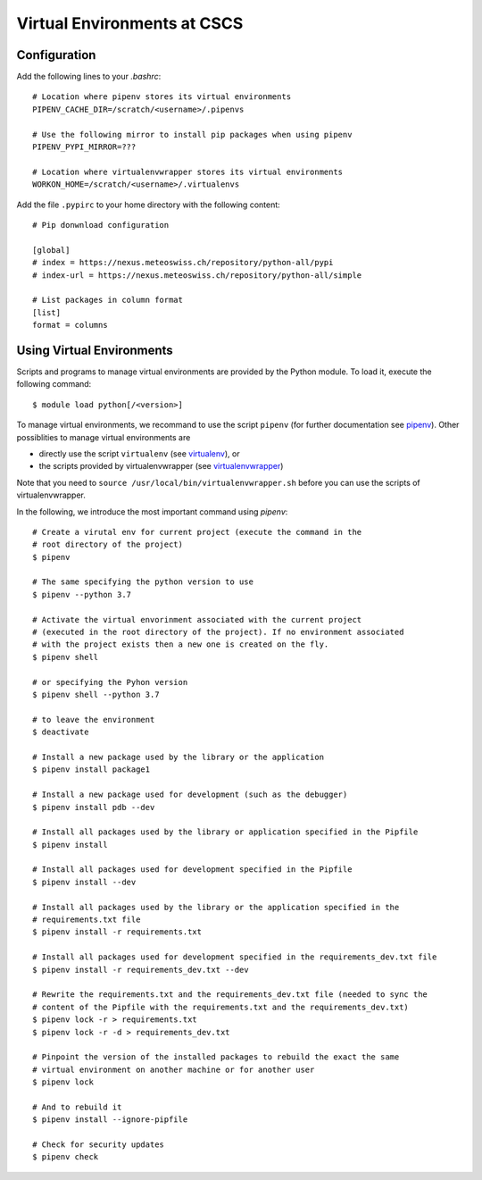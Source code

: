 ============================
Virtual Environments at CSCS
============================

Configuration
-------------

Add the following lines to your `.bashrc`::

  # Location where pipenv stores its virtual environments
  PIPENV_CACHE_DIR=/scratch/<username>/.pipenvs
  
  # Use the following mirror to install pip packages when using pipenv
  PIPENV_PYPI_MIRROR=???
  
  # Location where virtualenvwrapper stores its virtual environments
  WORKON_HOME=/scratch/<username>/.virtualenvs
  
Add the file ``.pypirc`` to your home directory with the following content::

  # Pip donwnload configuration
  
  [global]
  # index = https://nexus.meteoswiss.ch/repository/python-all/pypi
  # index-url = https://nexus.meteoswiss.ch/repository/python-all/simple
  
  # List packages in column format
  [list]
  format = columns
  
Using Virtual Environments
--------------------------

Scripts and programs to manage virtual environments are provided by the
Python module. To load it, execute the following command::

  $ module load python[/<version>]
  
To manage virtual environments, we recommand to use the script ``pipenv`` 
(for further documentation see `pipenv`_). Other possiblities to manage virtual
environments are

* directly use the script ``virtualenv`` (see `virtualenv`_), or
* the scripts provided by virtualenvwrapper (see `virtualenvwrapper`_)

Note that you need to ``source /usr/local/bin/virtualenvwrapper.sh`` 
before you can use the scripts of virtualenvwrapper.

In the following, we introduce the most important command using `pipenv`::

    # Create a virutal env for current project (execute the command in the 
    # root directory of the project)
    $ pipenv 
    
    # The same specifying the python version to use
    $ pipenv --python 3.7
    
    # Activate the virtual envorinment associated with the current project 
    # (executed in the root directory of the project). If no environment associated
    # with the project exists then a new one is created on the fly.
    $ pipenv shell
    
    # or specifying the Pyhon version
    $ pipenv shell --python 3.7
    
    # to leave the environment
    $ deactivate
    
    # Install a new package used by the library or the application
    $ pipenv install package1
    
    # Install a new package used for development (such as the debugger)
    $ pipenv install pdb --dev
    
    # Install all packages used by the library or application specified in the Pipfile
    $ pipenv install
    
    # Install all packages used for development specified in the Pipfile
    $ pipenv install --dev
    
    # Install all packages used by the library or the application specified in the 
    # requirements.txt file
    $ pipenv install -r requirements.txt
    
    # Install all packages used for development specified in the requirements_dev.txt file
    $ pipenv install -r requirements_dev.txt --dev
    
    # Rewrite the requirements.txt and the requirements_dev.txt file (needed to sync the 
    # content of the Pipfile with the requirements.txt and the requirements_dev.txt)
    $ pipenv lock -r > requirements.txt
    $ pipenv lock -r -d > requirements_dev.txt
    
    # Pinpoint the version of the installed packages to rebuild the exact the same
    # virtual environment on another machine or for another user
    $ pipenv lock
    
    # And to rebuild it
    $ pipenv install --ignore-pipfile
    
    # Check for security updates
    $ pipenv check

.. _`pipenv`: https://realpython.com/pipenv-guide/
.. _`virtualenv`: https://virtualenv.pypa.io/en/stable/userguide/
.. _`virtualenvwrapper`: https://virtualenvwrapper.readthedocs.io/en/latest/index.html
